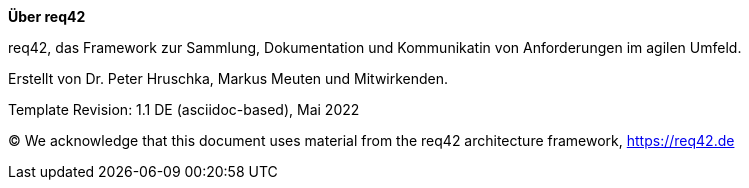 :homepage: https://req42.de

:keywords: requirements, business analysis, framework, req42

:numbered!:

**Über req42**

[role="lead"]
req42, das Framework zur Sammlung, Dokumentation und Kommunikatin von Anforderungen im agilen Umfeld.

Erstellt von Dr. Peter Hruschka, Markus Meuten und Mitwirkenden.

Template Revision: 1.1 DE (asciidoc-based), Mai 2022

(C)
We acknowledge that this document uses material from the req42 architecture framework, https://req42.de

